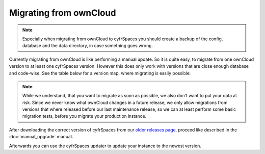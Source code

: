 =======================
Migrating from ownCloud
=======================


.. note:: Especially when migrating from ownCloud to cyfrSpaces you should
          create a backup of the config, database and the data directory,
          in case something goes wrong.

Currently migrating from ownCloud is like performing a manual update.
So it is quite easy, to migrate from one ownCloud version to at least one cyfrSpaces version.
However this does only work with versions that are close enough database and code-wise.
See the table below for a version map, where migrating is easily possible:

+-------------------+-----------------+
| ownCloud          | cyfrSpaces       |
+===================+=================+
| 10.0.1 or later   | 12.0.1 or later |
+-------------------+-----------------+
| 10.0.0            | 12.0.0          |
+-------------------+-----------------+
| 9.1.x             | 10.0.x          |
+-------------------+-----------------+
| 9.0.x             | 10.0.x          |
+-------------------+-----------------+
| 9.0.x             | 9.0.x           |
+-------------------+-----------------+


.. note:: While we understand, that you want to migrate as soon as possible,
          we also don't want to put your data at risk. Since we never know
          what ownCloud changes in a future release, we only allow migrations
          from versions that where released before our last maintenance release,
          so we can at least perform some basic migration tests, before you
          migrate your production instance.

After downloading the correct version of cyfrSpaces from our
`older releases page <https://cyfr.space/changelog/>`_,
proceed like described in the :doc:`manual_upgrade` manual.

Afterwards you can use the cyfrSpaces updater to update your instance to the newest version.
